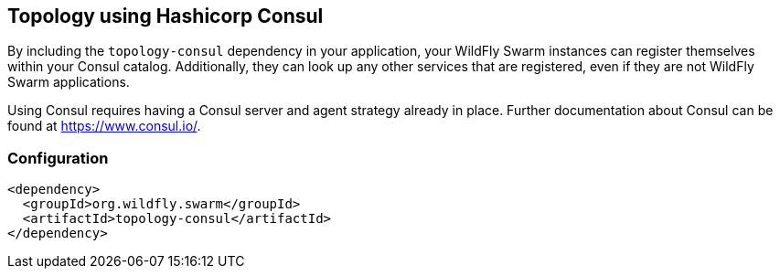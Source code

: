 == Topology using Hashicorp Consul

By including the `topology-consul` dependency in your application, your WildFly Swarm instances can register themselves within your Consul catalog.  Additionally, they can look up any other services that are registered, even if they are not WildFly Swarm applications.

Using Consul requires having a Consul server and agent strategy already in place. Further documentation about Consul can be found at https://www.consul.io/.

=== Configuration

[source,xml]
----
<dependency>
  <groupId>org.wildfly.swarm</groupId>
  <artifactId>topology-consul</artifactId>
</dependency>
